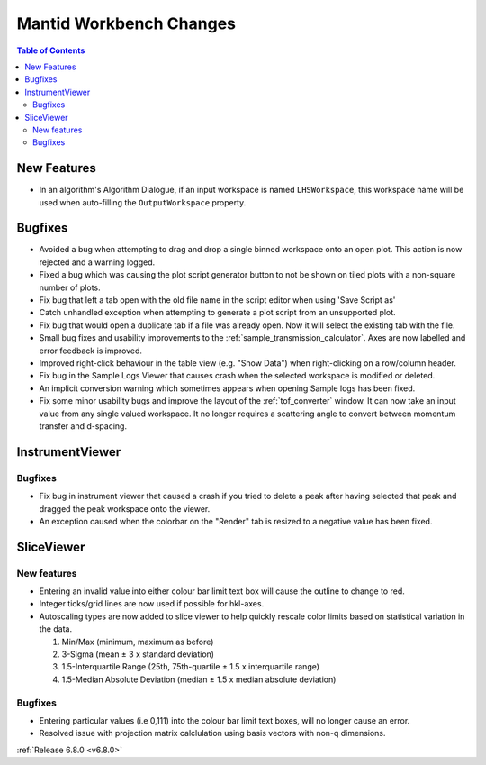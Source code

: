 ========================
Mantid Workbench Changes
========================

.. contents:: Table of Contents
   :local:

New Features
------------
- In an algorithm's Algorithm Dialogue, if an input workspace is named ``LHSWorkspace``, this workspace name will be used when auto-filling the ``OutputWorkspace`` property.


Bugfixes
--------
- Avoided a bug when attempting to drag and drop a single binned workspace onto an open plot. This action is now rejected and a warning logged.
- Fixed a bug which was causing the plot script generator button to not be shown on tiled plots with a non-square number of plots.
- Fix bug that left a tab open with the old file name in the script editor when using 'Save Script as'
- Catch unhandled exception when attempting to generate a plot script from an unsupported plot.
- Fix bug that would open a duplicate tab if a file was already open. Now it will select the existing tab with the file.
- Small bug fixes and usability improvements to the :ref:`sample_transmission_calculator`. Axes are now labelled and error feedback is improved.
- Improved right-click behaviour in the table view (e.g. "Show Data") when right-clicking on a row/column header.
- Fix bug in the Sample Logs Viewer that causes crash when the selected workspace is modified or deleted.
- An implicit conversion warning which sometimes appears when opening Sample logs has been fixed.
- Fix some minor usability bugs and improve the layout of the :ref:`tof_converter` window. It can now take an input value from any single valued workspace. It no longer requires a scattering angle to convert between momentum transfer and d-spacing.

.. image:: ../../images/6_8_release/MantidWorkbench/TOFConverterUI.png
    :align: center
    :width: 300
    :alt: Improved layout for :ref:`tof_converter` interface

InstrumentViewer
----------------


Bugfixes
############
- Fix bug in instrument viewer that caused a crash if you tried to delete a peak after having selected that peak and dragged the peak workspace onto the viewer.
- An exception caused when the colorbar on the "Render" tab is resized to a negative value has been fixed.

SliceViewer
-----------

New features
############
- Entering an invalid value into either colour bar limit text box will cause the outline to change to red.
- Integer ticks/grid lines are now used if possible for hkl-axes.
- Autoscaling types are now added to slice viewer to help quickly rescale color limits based on statistical variation in the data.

  1. Min/Max (minimum, maximum as before)
  2. 3-Sigma (mean ± 3 x standard deviation)
  3. 1.5-Interquartile Range (25th, 75th-quartile ± 1.5 x interquartile range)
  4. 1.5-Median Absolute Deviation (median ± 1.5 x median absolute deviation)

.. image:: ../../images/6_8_release/MantidWorkbench/SliceviewerAutoscaleOptions.png
    :align: center
    :width: 500
    :alt: Improved layout for :ref:`tof_converter` interface

Bugfixes
############
- Entering particular values (i.e 0,111) into the colour bar limit text boxes, will no longer cause an error.
- Resolved issue with projection matrix calclulation using basis vectors with non-q dimensions.


:ref:`Release 6.8.0 <v6.8.0>`
